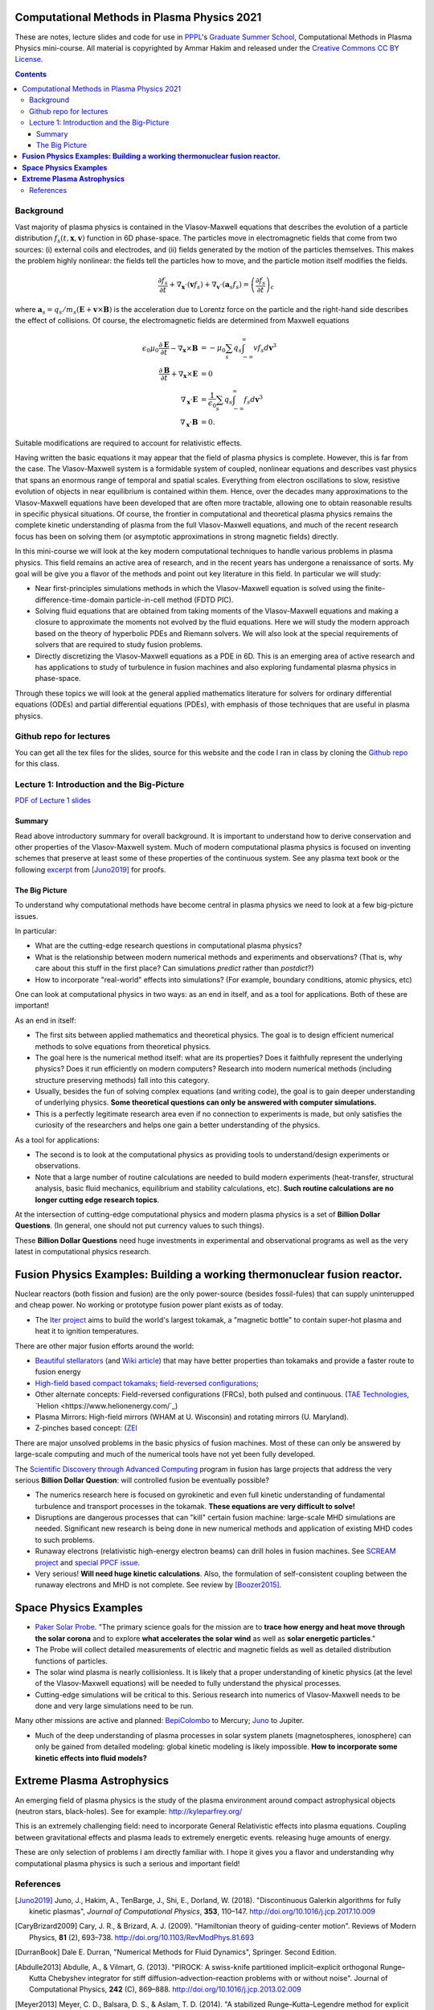Computational Methods in Plasma Physics 2021
++++++++++++++++++++++++++++++++++++++++++++

These are notes, lecture slides and code for use in `PPPL
<https://www.pppl.gov>`_'s `Graduate Summer School
<https://gss.pppl.gov/2021/>`_, Computational Methods in Plasma
Physics mini-course. All material is copyrighted by Ammar Hakim and
released under the `Creative Commons CC BY License
<https://creativecommons.org/licenses/>`_.

.. contents::

Background
----------

Vast majority of plasma physics is contained in the Vlasov-Maxwell
equations that describes the evolution of a particle distribution
:math:`f_s(t,\mathbf{x},\mathbf{v})` function in 6D phase-space. The
particles move in electromagnetic fields that come from two sources:
(i) external coils and electrodes, and (ii) fields generated by the
motion of the particles themselves. This makes the problem highly
nonlinear: the fields tell the particles how to move, and the
particle motion itself modifies the fields.

.. math::

   \frac{\partial f_s}{\partial t}
   + \nabla_\mathbf{x} \cdot (\mathbf{v}f_s)
   + \nabla_\mathbf{v} \cdot (\mathbf{a}_s f_s)
   =
   \left( \frac{\partial f_s}{\partial t} \right)_c
	
where :math:`\mathbf{a}_s =
q_s/m_s(\mathbf{E}+\mathbf{v}\times\mathbf{B})` is the acceleration
due to Lorentz force on the particle and the right-hand side describes
the effect of collisions. Of course, the electromagnetic fields are
determined from Maxwell equations

.. math::

   \epsilon_0\mu_0 \frac{\partial \mathbf{E}}{\partial t}
   - \nabla_\mathbf{x} \times \mathbf{B} &= -\mu_0
     \sum_s q_s \int_{-\infty}^{\infty} v f_s d\mathbf{v}^3 \\
   \frac{\partial \mathbf{B}}{\partial t}
   + \nabla_\mathbf{x} \times \mathbf{E} &= 0 \\
   \nabla_\mathbf{x}\cdot\mathbf{E} &=
   \frac{1}{\epsilon_0}\sum_s q_s \int_{-\infty}^{\infty} f_s d\mathbf{v}^3 \\
   \nabla_\mathbf{x}\cdot\mathbf{B} &= 0.

Suitable modifications are required to account for relativistic
effects.
   
Having written the basic equations it may appear that the field of
plasma physics is complete. However, this is far from the case. The
Vlasov-Maxwell system is a formidable system of coupled, nonlinear
equations and describes vast physics that spans an enormous range of
temporal and spatial scales. Everything from electron oscillations to
slow, resistive evolution of objects in near equilibrium is contained
within them. Hence, over the decades many approximations to the
Vlasov-Maxwell equations have been developed that are often more
tractable, allowing one to obtain reasonable results in specific
physical situations. Of course, the frontier in computational and
theoretical plasma physics remains the complete kinetic understanding
of plasma from the full Vlasov-Maxwell equations, and much of the
recent research focus has been on solving them (or asymptotic
approximations in strong magnetic fields) directly.

In this mini-course we will look at the key modern computational
techniques to handle various problems in plasma physics. This field
remains an active area of research, and in the recent years has
undergone a renaissance of sorts. My goal will be give you a flavor of
the methods and point out key literature in this field. In particular
we will study:

- Near first-principles simulations methods in which the
  Vlasov-Maxwell equation is solved using the
  finite-difference-time-domain particle-in-cell method (FDTD PIC).

- Solving fluid equations that are obtained from taking moments of the
  Vlasov-Maxwell equations and making a closure to approximate the
  moments not evolved by the fluid equations. Here we will study the
  modern approach based on the theory of hyperbolic PDEs and Riemann
  solvers. We will also look at the special requirements of solvers
  that are required to study fusion problems.

- Directly discretizing the Vlasov-Maxwell equations as a PDE in
  6D. This is an emerging area of active research and has applications
  to study of turbulence in fusion machines and also exploring
  fundamental plasma physics in phase-space.

Through these topics we will look at the general applied mathematics
literature for solvers for ordinary differential equations (ODEs) and
partial differential equations (PDEs), with emphasis of those
techniques that are useful in plasma physics.

Github repo for lectures
------------------------

You can get all the tex files for the slides, source for this website
and the code I ran in class by cloning the `Github repo
<https://github.com/ammarhakim/summer-school-cmpp>`_ for this class.

Lecture 1: Introduction and the Big-Picture
-------------------------------------------

`PDF of Lecture 1 slides <./_static/lec1-2021.pdf>`_

Summary
=======

Read above introductory summary for overall background. It is
important to understand how to derive conservation and other
properties of the Vlasov-Maxwell system. Much of modern computational
plasma physics is focused on inventing schemes that preserve at least
some of these properties of the continuous system. See any plasma text
book or the following `excerpt
<./_static/Juno-et-al-JCP-2018-Proofs.pdf>`_ from [Juno2019]_ for
proofs.

The Big Picture
===============

To understand why computational methods have become central in plasma
physics we need to look at a few big-picture issues.

In particular:

- What are the cutting-edge research questions in computational plasma
  physics?

- What is the relationship between modern numerical methods and
  experiments and observations? (That is, why care about this stuff in
  the first place? Can simulations *predict* rather than *postdict*?)

- How to incorporate "real-world" effects into simulations? (For
  example, boundary conditions, atomic physics, etc)

One can look at computational physics in two ways: as an end in
itself, and as a tool for applications. Both of these are important!

As an end in itself:

- The first sits between applied mathematics and theoretical
  physics. The goal is to design efficient numerical methods to solve
  equations from theoretical physics.

- The goal here is the numerical method itself: what are its
  properties? Does it faithfully represent the underlying physics?
  Does it run efficiently on modern computers? Research into modern
  numerical methods (including structure preserving methods) fall into
  this category.

- Usually, besides the fun of solving complex equations (and writing
  code), the goal is to gain deeper understanding of underlying
  physics. **Some theoretical questions can only be answered with
  computer simulations.**

- This is a perfectly legitimate research area even if no connection
  to experiments is made, but only satisfies the curiosity of the
  researchers and helps one gain a better understanding of the
  physics.

As a tool for applications:

- The second is to look at the computational physics as providing
  tools to understand/design experiments or observations.

- Note that a large number of routine calculations are needed to build
  modern experiments (heat-transfer, structural analysis, basic fluid
  mechanics, equilibrium and stability calculations, etc). **Such
  routine calculations are no longer cutting edge research topics**.

At the intersection of cutting-edge computational physics and modern
plasma physics is a set of **Billion Dollar Questions**. (In general,
one should not put currency values to such things).

These **Billion Dollar Questions** need huge investments in
experimental and observational programs as well as the very latest in
computational physics research.

**Fusion Physics Examples: Building a working thermonuclear fusion reactor.**
+++++++++++++++++++++++++++++++++++++++++++++++++++++++++++++++++++++++++++++

Nuclear reactors (both fission and fusion) are the only power-source
(besides fossil-fules) that can supply uninterupped and cheap
power. No working or prototype fusion power plant exists as of today.

- The `Iter project <https://www.iter.org>`_ aims to build the world's
  largest tokamak, a "magnetic bottle" to contain super-hot plasma and
  heat it to ignition temperatures.

There are other major fusion efforts around the world:

- `Beautiful stellarators <https://www.ipp.mpg.de/w7x>`_ (and `Wiki
  article <https://en.wikipedia.org/wiki/Wendelstein_7-X>`_) that may
  have better properties than tokamaks and provide a faster route to
  fusion energy

- `High-field based compact tokamaks
  <https://www.psfc.mit.edu/sparc>`_; `field-reversed configurations
  <https://tae.com>`_;

- Other alternate concepts: Field-reversed configurations (FRCs), both
  pulsed and continuous. (`TAE Technologies <https://tae.com/>`_,
  `Helion <https://www.helionenergy.com/`_)

- Plasma Mirrors: High-field mirrors (WHAM at U. Wisconsin) and
  rotating mirrors (U. Maryland).

- Z-pinches based concept: (`ZEI <https://www.zapenergyinc.com/>`_

There are major unsolved problems in the basic physics of fusion
machines. Most of these can only be answered by large-scale computing
and much of the numerical tools have not yet been fully developed.

The `Scientific Discovery through Advanced Computing
<https://www.scidac.org/partnerships/fusion-energy.html>`_ program in
fusion has large projects that address the very serious **Billion
Dollar Question**: will controlled fusion be eventually possible?

- The numerics research here is focused on gyrokinetic and even full
  kinetic understanding of fundamental turbulence and transport
  processes in the tokamak. **These equations are very difficult to
  solve!**

- Disruptions are dangerous processes that can "kill" certain fusion
  machine: large-scale MHD simulations are needed. Significant new
  research is being done in new numerical methods and application of
  existing MHD codes to such problems.

- Runaway electrons (relativistic high-energy electron beams) can
  drill holes in fusion machines. See `SCREAM project
  <https://scream.pppl.gov>`_ and `special PPCF issue
  <https://iopscience.iop.org/journal/0741-3335/page/Special-Issue-on-Runaway-Electrons>`_.

- Very serious! **Will need huge kinetic calculations**. Also, the
  formulation of self-consistent coupling between the runaway electrons
  and MHD is not complete. See review by [Boozer2015]_.

**Space Physics Examples**
+++++++++++++++++++++++++++

- `Paker Solar Probe
  <https://www.nasa.gov/content/goddard/parker-solar-probe>`_. "The
  primary science goals for the mission are to **trace how energy and
  heat move through the solar corona** and to explore **what
  accelerates the solar wind** as well as **solar energetic
  particles**."

- The Probe will collect detailed measurements of electric and
  magnetic fields as well as detailed distribution functions of
  particles.

- The solar wind plasma is nearly collisionless. It is likely that a
  proper understanding of kinetic physics (at the level of the
  Vlasov-Maxwell equations) will be needed to fully understand the
  physical processes.

- Cutting-edge simulations will be critical to this. Serious research
  into numerics of Vlasov-Maxwell needs to be done and very large
  simulations need to be run.

Many other missions are active and planned: `BepiColombo
<https://en.wikipedia.org/wiki/BepiColombo>`_ to Mercury; `Juno
<https://en.wikipedia.org/wiki/Juno_(spacecraft)>`_ to Jupiter.

- Much of the deep understanding of plasma processes in solar system
  planets (magnetospheres, ionosphere) can only be gained from
  detailed modeling: global kinetic modeling is likely
  impossible. **How to incorporate some kinetic effects into fluid
  models?**

**Extreme Plasma Astrophysics**
+++++++++++++++++++++++++++++++

An emerging field of plasma physics is the study of the plasma
environment around compact astrophysical objects (neutron stars,
black-holes). See for example: http://kyleparfrey.org/

This is an extremely challenging field: need to incorporate General
Relativistic effects into plasma equations. Coupling between
gravitational effects and plasma leads to extremely energetic
events. releasing huge amounts of energy.

These are only selection of problems I am directly familiar with. I
hope it gives you a flavor and understanding why computational plasma
physics is such a serious and important field!
  
References
----------

.. [Juno2019] Juno, J., Hakim, A., TenBarge, J., Shi, E.,
  Dorland, W. (2018). "Discontinuous Galerkin algorithms for fully
  kinetic plasmas", *Journal of Computational Physics*, **353**,
  110–147. http://doi.org/10.1016/j.jcp.2017.10.009

.. [CaryBrizard2009] Cary, J. R., &
   Brizard, A. J. (2009). "Hamiltonian theory of guiding-center
   motion". Reviews of Modern Physics, **81** (2),
   693–738. http://doi.org/10.1103/RevModPhys.81.693

.. [DurranBook] Dale E. Durran, "Numerical Methods for Fluid
   Dynamics", Springer. Second Edition.   

.. [Abdulle2013] Abdulle, A., & Vilmart, G. (2013). "PIROCK: A
   swiss-knife partitioned implicit–explicit orthogonal Runge–Kutta
   Chebyshev integrator for stiff diffusion–advection–reaction
   problems with or without noise". Journal of Computational Physics,
   **242** (C), 869–888. http://doi.org/10.1016/j.jcp.2013.02.009

.. [Meyer2013] Meyer, C. D., Balsara, D. S., & Aslam, T. D. (2014). "A
   stabilized Runge–Kutta–Legendre method for explicit
   super-time-stepping of parabolic and mixed equations". Journal of
   Computational Physics, **257** (PA),
   594–626. http://doi.org/10.1016/j.jcp.2013.08.021

.. [ReinSpiegel] Rein, H., & Spiegel, D. S. (2014). ias15: a fast,
   adaptive, high-order integrator for gravitational dynamics,
   accurate to machine precision over a billion orbits. Monthly
   Notices of the Royal Astronomical Society, 446(2),
   1424–1437. http://doi.org/10.1093/mnras/stu2164

.. [Qin2013] Qin, H., Zhang, S., Xiao, J., Liu, J., Sun, Y., &
   Tang, W. M. (2013). "Why is Boris algorithm so good?"  Physics of
   Plasmas, **20** (8), 084503–5. http://doi.org/10.1063/1.4818428

.. [HigueraCary2017] Higuera, A. V., &
   Cary, J. R. (2017). "Structure-preserving second-order integration
   of relativistic charged particle trajectories in electromagnetic
   fields". Physics of Plasmas, **24** (5),
   052104–7. http://doi.org/10.1063/1.4979989

.. [Esirkepov2001] Esirkepov, T. Z. (2001). "Exact charge conservation
   scheme for Particle-in-Cell simulation with an arbitrary
   form-factor", Computer Physics Communications, **135**, 144–153.

.. [Nieter2009] Nieter, C., Cary, J. R., Werner, G. R., Smithe, D. N.,
   & Stoltz, P. H. (2009). "Application of Dey–Mittra conformal
   boundary algorithm to 3D electromagnetic modeling". Journal of
   Computational Physics, **228** (21),
   7902–7916. http://doi.org/10.1016/j.jcp.2009.07.025
   
.. [Morrison2017] Morrison, P. J. (2017). Structure and
   structure-preserving algorithms for plasma physics. Physics of
   Plasmas, **24** (5), 055502–21. http://doi.org/10.1063/1.4982054
   
.. [Boozer2015] Boozer, A. H. (2015). "Theory of runaway electrons in
   ITER: Equations, important parameters, and implications for
   mitigation". Physics of Plasmas, **22** (3),
   032504–18. http://doi.org/10.1063/1.4913582

.. [LeVeque1992] R.J. LeVeque. "Numerical methods for conservation
   laws". Birkhäuser, 1992.
   
.. [LeVeque2002] R.J. LeVeque. "Finite volume methods for hyperbolic
   problems". Cambridge University Press, 2002. 
